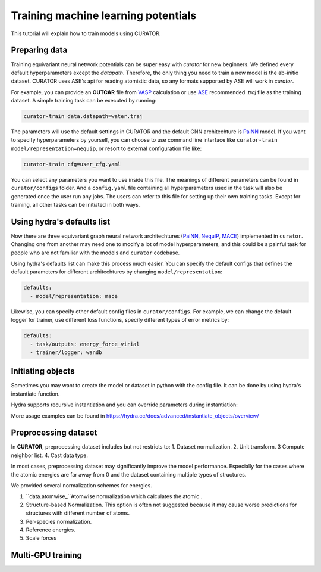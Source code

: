.. _ASE: https://wiki.fysik.dtu.dk/ase/install.html
.. _VASP: https://www.vasp.at/
.. _PaiNN: https://arxiv.org/abs/2102.03150
.. _NequIP: https://www.nature.com/articles/s41467-022-29939-5
.. _MACE: https://arxiv.org/abs/2206.07697

Training machine learning potentials
=================================================
This tutorial will explain how to train models using CURATOR.

Preparing data
--------------
Training equivariant neural network potentials can be super easy with `curator` for new beginners. We defined every default hyperparameters except the `datapath`.
Therefore, the only thing you need to train a new model is the ab-initio dataset. CURATOR uses ASE's api for reading atomistic data, so any formats supported by ASE will work in `curator`.

For example, you can provide an **OUTCAR** file from VASP_ calculation or use ASE_ recommended `.traj` file as the training dataset.
A simple training task can be executed by running:

.. code-block:: bash

    curator-train data.datapath=water.traj

The parameters will use the default settings in CURATOR and the default GNN architechture is PaiNN_ model. 
If you want to specify hyperparameters by yourself, you can choose to use command line interface like ``curator-train model/representation=nequip``, or resort to external configuration file like:

.. code-block:: bash

    curator-train cfg=user_cfg.yaml

You can select any parameters you want to use inside this file. The meanings of different parameters can be found in ``curator/configs`` folder. 
And a ``config.yaml`` file containing all hyperparameters used in the task will also be generated once the user run any jobs. The users can refer to this file for setting up their own training tasks.
Except for training, all other tasks can be initiated in both ways.

Using hydra's defaults list
----------------------------
Now there are three equivariant graph neural network architechtures (PaiNN_, NequIP_, MACE_) implemented in ``curator``. 
Changing one from another may need one to modify a lot of model hyperparameters, and this could be a painful task for people who are not familiar with the models and ``curator`` codebase.

Using hydra's defaults list can make this process much easier. You can specify the default configs that defines the default parameters for different architechtures by changing ``model/representation``:

.. code-block:: yaml
    
    defaults:
      - model/representation: mace

Likewise, you can specify other default config files in ``curator/configs``. For example, we can change the default logger for trainer, use different loss functions, specify different types of error metrics by:

.. code-block:: yaml
    
    defaults:
      - task/outputs: energy_force_virial
      - trainer/logger: wandb

Initiating objects
------------------
Sometimes you may want to create the model or dataset in python with the config file. It can be done by using hydra's instantiate function.

.. code-block:: python
    :linenos:

    from hydra.utils import instantiate
    from curator.utils import read_user_config

    cfg = read_user_config('user_cfg.yaml', config_name='train.yaml')  # for different tasks using different config_name. For example, select.yaml for selection.
    model = instantiate(cfg.model)
    data = instantiate(cfg.data)
    data.setup()

Hydra supports recursive instantiation and you can override parameters during instantiation:

.. code-block:: python
    :linenos:

    data = instantiate(cfg.data, batch_size=32)

More usage examples can be found in https://hydra.cc/docs/advanced/instantiate_objects/overview/

Preprocessing dataset
---------------------
In **CURATOR**, preprocessing dataset includes but not restricts to: 1. Dataset normalization. 2. Unit transform. 3 Compute neighbor list. 4. Cast data type.

In most cases, preprocessing dataset may significantly improve the model performance. Especially for the cases where the atomic energies are far away from 0 and the dataset containing multiple types of structures.

We provided several normalization schemes for energies.

1. ``data.atomwise_``Atomwise normalization which calculates the atomic . 
2. Structure-based Normalization. This option is often not suggested because it may cause worse predictions for structures with different number of atoms.
3. Per-species normalization.
4. Reference energies.
5. Scale forces

Multi-GPU training
------------------
